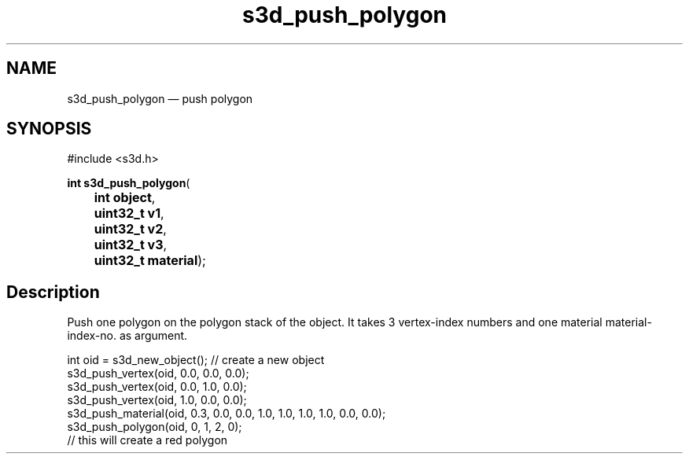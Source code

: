 .TH "s3d_push_polygon" "3" 
.SH "NAME" 
s3d_push_polygon \(em push polygon 
.SH "SYNOPSIS" 
.PP 
.nf 
#include <s3d.h> 
.sp 1 
\fBint \fBs3d_push_polygon\fP\fR( 
\fB	int \fBobject\fR\fR, 
\fB	uint32_t \fBv1\fR\fR, 
\fB	uint32_t \fBv2\fR\fR, 
\fB	uint32_t \fBv3\fR\fR, 
\fB	uint32_t \fBmaterial\fR\fR); 
.fi 
.SH "Description" 
.PP 
Push one polygon on the polygon stack of the object. It takes 3 vertex-index numbers and one material material-index-no. as argument. 
.PP 
.nf 
int oid = s3d_new_object();   // create a new object 
s3d_push_vertex(oid, 0.0, 0.0, 0.0); 
s3d_push_vertex(oid, 0.0, 1.0, 0.0); 
s3d_push_vertex(oid, 1.0, 0.0, 0.0); 
s3d_push_material(oid, 0.3, 0.0, 0.0, 1.0, 1.0, 1.0, 1.0, 0.0, 0.0); 
s3d_push_polygon(oid, 0, 1, 2, 0); 
// this will create a red polygon 
.fi 
.PP 
.\" created by instant / docbook-to-man

